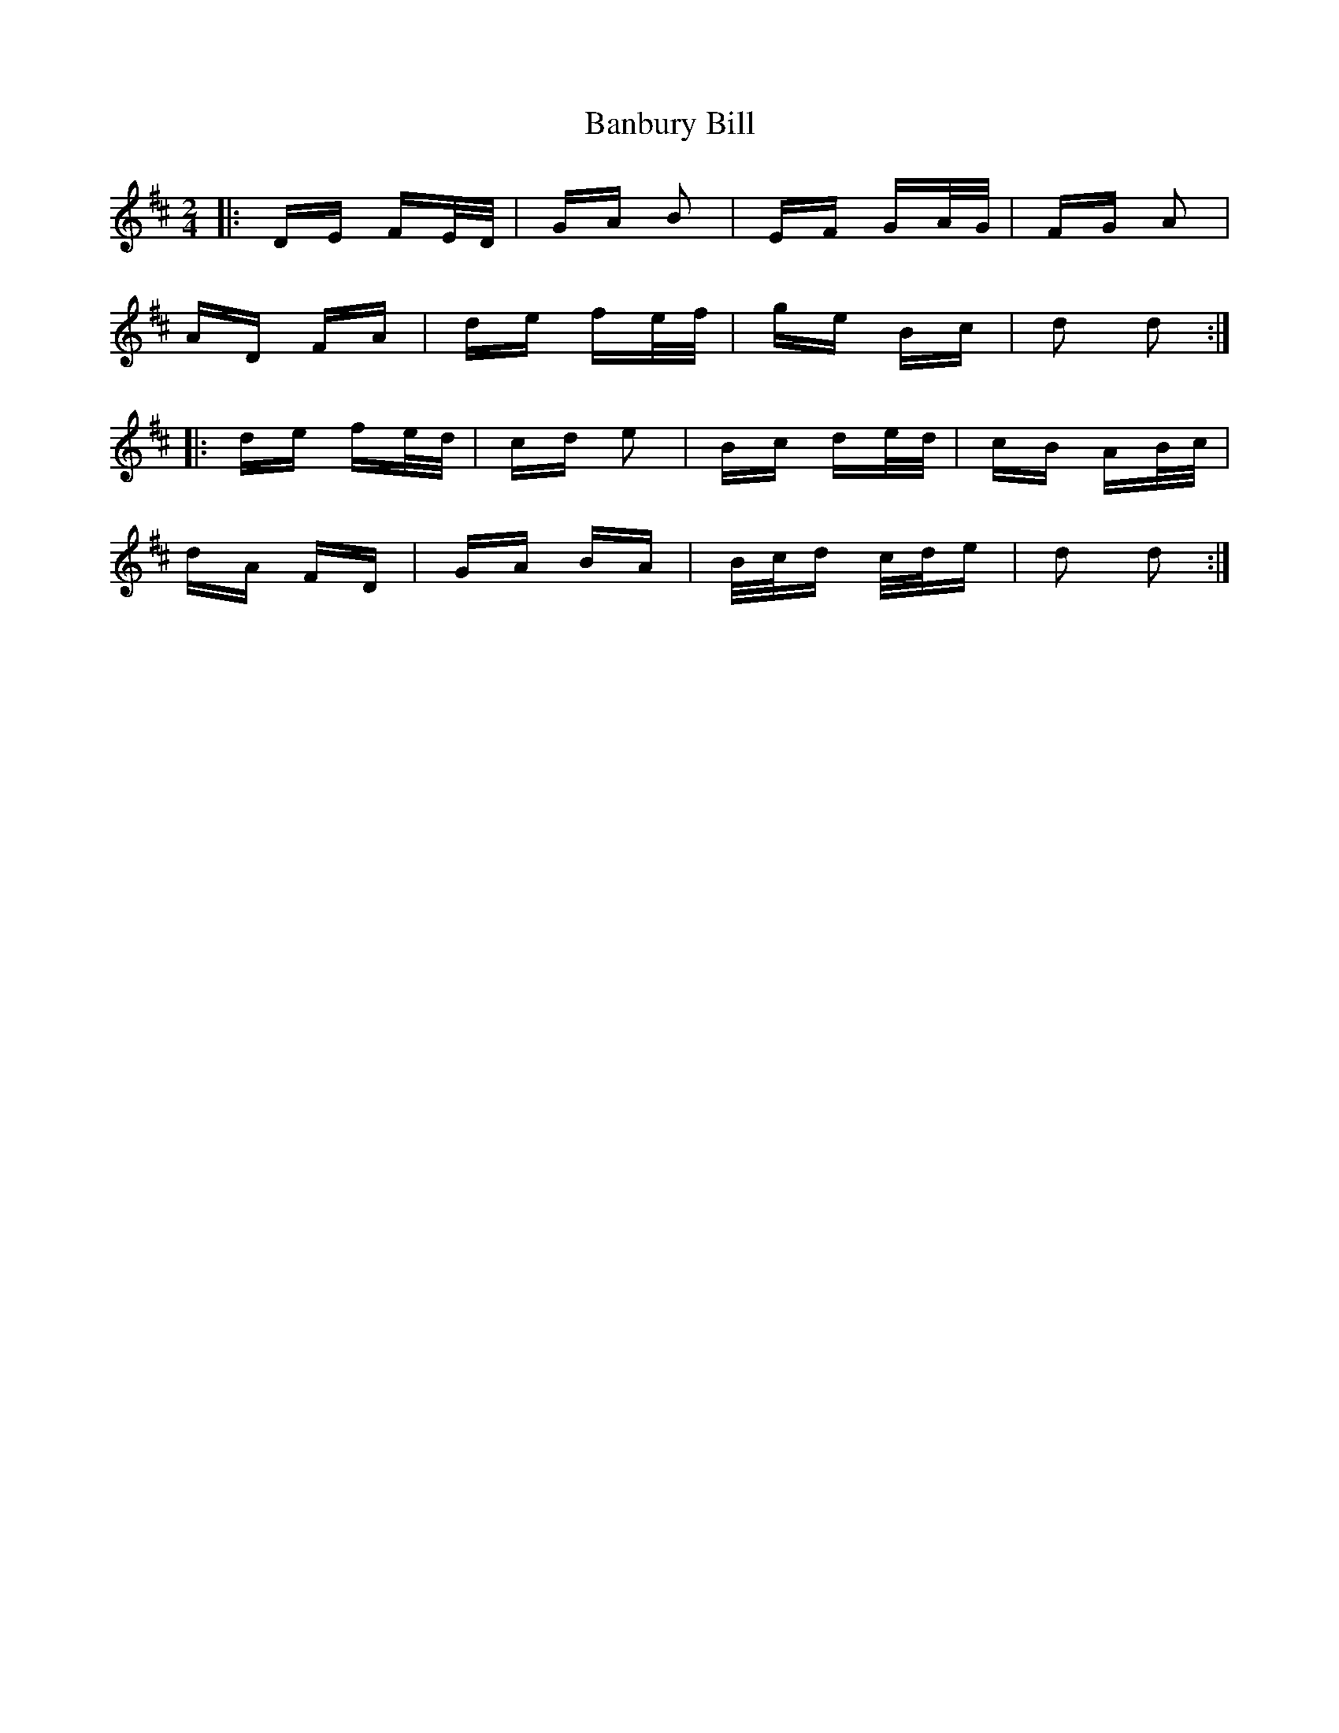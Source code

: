 X: 2632
T: Banbury Bill
R: polka
M: 2/4
K: Dmajor
|:DE FE/D/|GA B2|EF GA/G/|FG A2|
AD FA|de fe/f/|ge Bc|d2 d2:|
|:de fe/d/|cd e2|Bc de/d/|cB AB/c/|
dA FD|GA BA|B/c/d c/d/e|d2 d2:|

